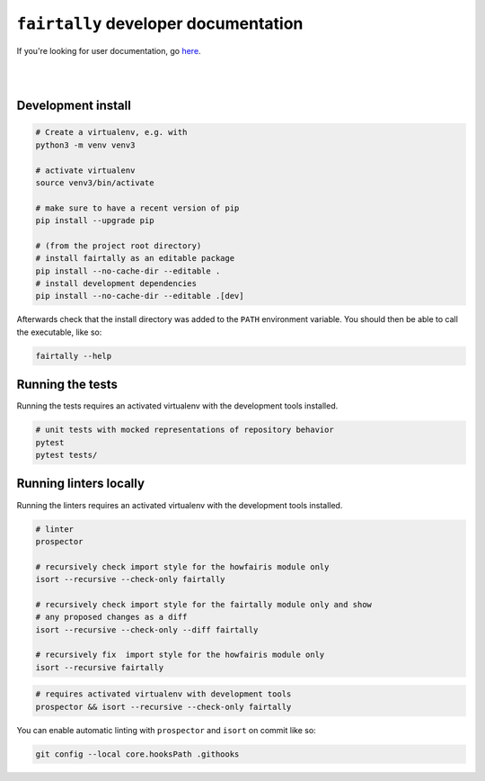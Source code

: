 ``fairtally`` developer documentation
=====================================

If you're looking for user documentation, go `here <README.rst>`_.

|
|

Development install
-------------------

.. code:: shell

    # Create a virtualenv, e.g. with
    python3 -m venv venv3

    # activate virtualenv
    source venv3/bin/activate

    # make sure to have a recent version of pip
    pip install --upgrade pip

    # (from the project root directory)
    # install fairtally as an editable package
    pip install --no-cache-dir --editable .
    # install development dependencies
    pip install --no-cache-dir --editable .[dev]

Afterwards check that the install directory was added to the ``PATH``
environment variable. You should then be able to call the executable,
like so:

.. code:: shell

    fairtally --help


Running the tests
-----------------

Running the tests requires an activated virtualenv with the development tools installed.

.. code:: shell

    # unit tests with mocked representations of repository behavior
    pytest
    pytest tests/


Running linters locally
-----------------------

Running the linters requires an activated virtualenv with the development tools installed.

.. code:: shell

    # linter
    prospector

    # recursively check import style for the howfairis module only
    isort --recursive --check-only fairtally

    # recursively check import style for the fairtally module only and show
    # any proposed changes as a diff
    isort --recursive --check-only --diff fairtally

    # recursively fix  import style for the howfairis module only
    isort --recursive fairtally

.. code:: shell

    # requires activated virtualenv with development tools
    prospector && isort --recursive --check-only fairtally

You can enable automatic linting with ``prospector`` and ``isort`` on commit like so:

.. code:: shell

    git config --local core.hooksPath .githooks

